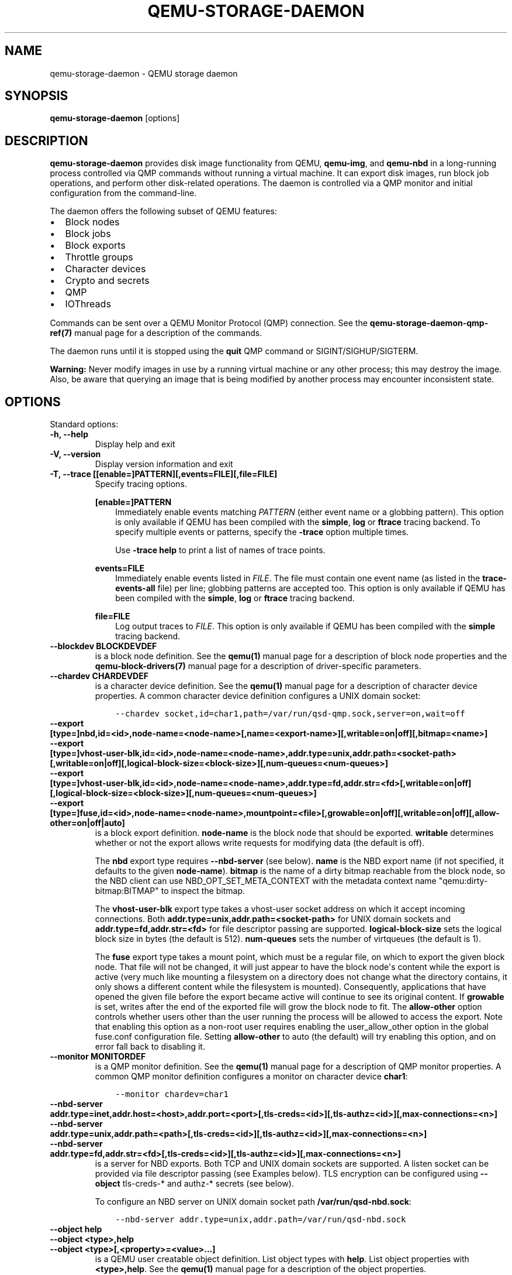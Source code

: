 .\" Man page generated from reStructuredText.
.
.TH "QEMU-STORAGE-DAEMON" "1" "Apr 19, 2022" "7.0.0" "QEMU"
.SH NAME
qemu-storage-daemon \- QEMU storage daemon
.
.nr rst2man-indent-level 0
.
.de1 rstReportMargin
\\$1 \\n[an-margin]
level \\n[rst2man-indent-level]
level margin: \\n[rst2man-indent\\n[rst2man-indent-level]]
-
\\n[rst2man-indent0]
\\n[rst2man-indent1]
\\n[rst2man-indent2]
..
.de1 INDENT
.\" .rstReportMargin pre:
. RS \\$1
. nr rst2man-indent\\n[rst2man-indent-level] \\n[an-margin]
. nr rst2man-indent-level +1
.\" .rstReportMargin post:
..
.de UNINDENT
. RE
.\" indent \\n[an-margin]
.\" old: \\n[rst2man-indent\\n[rst2man-indent-level]]
.nr rst2man-indent-level -1
.\" new: \\n[rst2man-indent\\n[rst2man-indent-level]]
.in \\n[rst2man-indent\\n[rst2man-indent-level]]u
..
.SH SYNOPSIS
.sp
\fBqemu\-storage\-daemon\fP [options]
.SH DESCRIPTION
.sp
\fBqemu\-storage\-daemon\fP provides disk image functionality from QEMU,
\fBqemu\-img\fP, and \fBqemu\-nbd\fP in a long\-running process controlled via QMP
commands without running a virtual machine.
It can export disk images, run block job operations, and
perform other disk\-related operations. The daemon is controlled via a QMP
monitor and initial configuration from the command\-line.
.sp
The daemon offers the following subset of QEMU features:
.INDENT 0.0
.IP \(bu 2
Block nodes
.IP \(bu 2
Block jobs
.IP \(bu 2
Block exports
.IP \(bu 2
Throttle groups
.IP \(bu 2
Character devices
.IP \(bu 2
Crypto and secrets
.IP \(bu 2
QMP
.IP \(bu 2
IOThreads
.UNINDENT
.sp
Commands can be sent over a QEMU Monitor Protocol (QMP) connection. See the
\fBqemu\-storage\-daemon\-qmp\-ref(7)\fP manual page for a description of the
commands.
.sp
The daemon runs until it is stopped using the \fBquit\fP QMP command or
SIGINT/SIGHUP/SIGTERM.
.sp
\fBWarning:\fP Never modify images in use by a running virtual machine or any
other process; this may destroy the image. Also, be aware that querying an
image that is being modified by another process may encounter inconsistent
state.
.SH OPTIONS
.sp
Standard options:
.INDENT 0.0
.TP
.B \-h, \-\-help
Display help and exit
.UNINDENT
.INDENT 0.0
.TP
.B \-V, \-\-version
Display version information and exit
.UNINDENT
.INDENT 0.0
.TP
.B \-T, \-\-trace [[enable=]PATTERN][,events=FILE][,file=FILE]
Specify tracing options.
.sp
\fB[enable=]PATTERN\fP
.INDENT 7.0
.INDENT 3.5
Immediately enable events matching \fIPATTERN\fP
(either event name or a globbing pattern).  This option is only
available if QEMU has been compiled with the \fBsimple\fP, \fBlog\fP
or \fBftrace\fP tracing backend.  To specify multiple events or patterns,
specify the \fB\-trace\fP option multiple times.
.sp
Use \fB\-trace help\fP to print a list of names of trace points.
.UNINDENT
.UNINDENT
.sp
\fBevents=FILE\fP
.INDENT 7.0
.INDENT 3.5
Immediately enable events listed in \fIFILE\fP\&.
The file must contain one event name (as listed in the \fBtrace\-events\-all\fP
file) per line; globbing patterns are accepted too.  This option is only
available if QEMU has been compiled with the \fBsimple\fP, \fBlog\fP or
\fBftrace\fP tracing backend.
.UNINDENT
.UNINDENT
.sp
\fBfile=FILE\fP
.INDENT 7.0
.INDENT 3.5
Log output traces to \fIFILE\fP\&.
This option is only available if QEMU has been compiled with
the \fBsimple\fP tracing backend.
.UNINDENT
.UNINDENT
.UNINDENT
.INDENT 0.0
.TP
.B \-\-blockdev BLOCKDEVDEF
is a block node definition. See the \fBqemu(1)\fP manual page for a
description of block node properties and the \fBqemu\-block\-drivers(7)\fP
manual page for a description of driver\-specific parameters.
.UNINDENT
.INDENT 0.0
.TP
.B \-\-chardev CHARDEVDEF
is a character device definition. See the \fBqemu(1)\fP manual page for
a description of character device properties. A common character device
definition configures a UNIX domain socket:
.INDENT 7.0
.INDENT 3.5
.sp
.nf
.ft C
\-\-chardev socket,id=char1,path=/var/run/qsd\-qmp.sock,server=on,wait=off
.ft P
.fi
.UNINDENT
.UNINDENT
.UNINDENT
.INDENT 0.0
.TP
.B \-\-export [type=]nbd,id=<id>,node\-name=<node\-name>[,name=<export\-name>][,writable=on|off][,bitmap=<name>]
.TP
.B \-\-export [type=]vhost\-user\-blk,id=<id>,node\-name=<node\-name>,addr.type=unix,addr.path=<socket\-path>[,writable=on|off][,logical\-block\-size=<block\-size>][,num\-queues=<num\-queues>]
.TP
.B \-\-export [type=]vhost\-user\-blk,id=<id>,node\-name=<node\-name>,addr.type=fd,addr.str=<fd>[,writable=on|off][,logical\-block\-size=<block\-size>][,num\-queues=<num\-queues>]
.TP
.B \-\-export [type=]fuse,id=<id>,node\-name=<node\-name>,mountpoint=<file>[,growable=on|off][,writable=on|off][,allow\-other=on|off|auto]
is a block export definition. \fBnode\-name\fP is the block node that should be
exported. \fBwritable\fP determines whether or not the export allows write
requests for modifying data (the default is off).
.sp
The \fBnbd\fP export type requires \fB\-\-nbd\-server\fP (see below). \fBname\fP is
the NBD export name (if not specified, it defaults to the given
\fBnode\-name\fP). \fBbitmap\fP is the name of a dirty bitmap reachable from the
block node, so the NBD client can use NBD_OPT_SET_META_CONTEXT with the
metadata context name "qemu:dirty\-bitmap:BITMAP" to inspect the bitmap.
.sp
The \fBvhost\-user\-blk\fP export type takes a vhost\-user socket address on which
it accept incoming connections. Both
\fBaddr.type=unix,addr.path=<socket\-path>\fP for UNIX domain sockets and
\fBaddr.type=fd,addr.str=<fd>\fP for file descriptor passing are supported.
\fBlogical\-block\-size\fP sets the logical block size in bytes (the default is
512). \fBnum\-queues\fP sets the number of virtqueues (the default is 1).
.sp
The \fBfuse\fP export type takes a mount point, which must be a regular file,
on which to export the given block node. That file will not be changed, it
will just appear to have the block node\(aqs content while the export is active
(very much like mounting a filesystem on a directory does not change what the
directory contains, it only shows a different content while the filesystem is
mounted). Consequently, applications that have opened the given file before
the export became active will continue to see its original content. If
\fBgrowable\fP is set, writes after the end of the exported file will grow the
block node to fit.  The \fBallow\-other\fP option controls whether users other
than the user running the process will be allowed to access the export.  Note
that enabling this option as a non\-root user requires enabling the
user_allow_other option in the global fuse.conf configuration file.  Setting
\fBallow\-other\fP to auto (the default) will try enabling this option, and on
error fall back to disabling it.
.UNINDENT
.INDENT 0.0
.TP
.B \-\-monitor MONITORDEF
is a QMP monitor definition. See the \fBqemu(1)\fP manual page for
a description of QMP monitor properties. A common QMP monitor definition
configures a monitor on character device \fBchar1\fP:
.INDENT 7.0
.INDENT 3.5
.sp
.nf
.ft C
\-\-monitor chardev=char1
.ft P
.fi
.UNINDENT
.UNINDENT
.UNINDENT
.INDENT 0.0
.TP
.B \-\-nbd\-server addr.type=inet,addr.host=<host>,addr.port=<port>[,tls\-creds=<id>][,tls\-authz=<id>][,max\-connections=<n>]
.TP
.B \-\-nbd\-server addr.type=unix,addr.path=<path>[,tls\-creds=<id>][,tls\-authz=<id>][,max\-connections=<n>]
.TP
.B \-\-nbd\-server addr.type=fd,addr.str=<fd>[,tls\-creds=<id>][,tls\-authz=<id>][,max\-connections=<n>]
is a server for NBD exports. Both TCP and UNIX domain sockets are supported.
A listen socket can be provided via file descriptor passing (see Examples
below). TLS encryption can be configured using \fB\-\-object\fP tls\-creds\-* and
authz\-* secrets (see below).
.sp
To configure an NBD server on UNIX domain socket path
\fB/var/run/qsd\-nbd.sock\fP:
.INDENT 7.0
.INDENT 3.5
.sp
.nf
.ft C
\-\-nbd\-server addr.type=unix,addr.path=/var/run/qsd\-nbd.sock
.ft P
.fi
.UNINDENT
.UNINDENT
.UNINDENT
.INDENT 0.0
.TP
.B \-\-object help
.TP
.B \-\-object <type>,help
.TP
.B \-\-object <type>[,<property>=<value>...]
is a QEMU user creatable object definition. List object types with \fBhelp\fP\&.
List object properties with \fB<type>,help\fP\&. See the \fBqemu(1)\fP
manual page for a description of the object properties.
.UNINDENT
.INDENT 0.0
.TP
.B \-\-pidfile PATH
is the path to a file where the daemon writes its pid. This allows scripts to
stop the daemon by sending a signal:
.INDENT 7.0
.INDENT 3.5
.sp
.nf
.ft C
$ kill \-SIGTERM $(<path/to/qsd.pid)
.ft P
.fi
.UNINDENT
.UNINDENT
.sp
A file lock is applied to the file so only one instance of the daemon can run
with a given pid file path. The daemon unlinks its pid file when terminating.
.sp
The pid file is written after chardevs, exports, and NBD servers have been
created but before accepting connections. The daemon has started successfully
when the pid file is written and clients may begin connecting.
.UNINDENT
.INDENT 0.0
.TP
.B \-\-daemonize
Daemonize the process. The parent process will exit once startup is complete
(i.e., after the pid file has been or would have been written) or failure
occurs. Its exit code reflects whether the child has started up successfully
or failed to do so.
.UNINDENT
.SH EXAMPLES
.sp
Launch the daemon with QMP monitor socket \fBqmp.sock\fP so clients can execute
QMP commands:
.INDENT 0.0
.INDENT 3.5
.sp
.nf
.ft C
$ qemu\-storage\-daemon \e
    \-\-chardev socket,path=qmp.sock,server=on,wait=off,id=char1 \e
    \-\-monitor chardev=char1
.ft P
.fi
.UNINDENT
.UNINDENT
.sp
Launch the daemon from Python with a QMP monitor socket using file descriptor
passing so there is no need to busy wait for the QMP monitor to become
available:
.INDENT 0.0
.INDENT 3.5
.sp
.nf
.ft C
#!/usr/bin/env python3
import subprocess
import socket

sock_path = \(aq/var/run/qmp.sock\(aq

with socket.socket(socket.AF_UNIX, socket.SOCK_STREAM) as listen_sock:
    listen_sock.bind(sock_path)
    listen_sock.listen()

    fd = listen_sock.fileno()

    subprocess.Popen(
        [\(aqqemu\-storage\-daemon\(aq,
         \(aq\-\-chardev\(aq, f\(aqsocket,fd={fd},server=on,id=char1\(aq,
         \(aq\-\-monitor\(aq, \(aqchardev=char1\(aq],
        pass_fds=[fd],
    )

# listen_sock was automatically closed when leaving the \(aqwith\(aq statement
# body. If the daemon process terminated early then the following connect()
# will fail with "Connection refused" because no process has the listen
# socket open anymore. Launch errors can be detected this way.

qmp_sock = socket.socket(socket.AF_UNIX, socket.SOCK_STREAM)
qmp_sock.connect(sock_path)
\&...QMP interaction...
.ft P
.fi
.UNINDENT
.UNINDENT
.sp
The same socket spawning approach also works with the \fB\-\-nbd\-server
addr.type=fd,addr.str=<fd>\fP and \fB\-\-export
type=vhost\-user\-blk,addr.type=fd,addr.str=<fd>\fP options.
.sp
Export raw image file \fBdisk.img\fP over NBD UNIX domain socket \fBnbd.sock\fP:
.INDENT 0.0
.INDENT 3.5
.sp
.nf
.ft C
$ qemu\-storage\-daemon \e
    \-\-blockdev driver=file,node\-name=disk,filename=disk.img \e
    \-\-nbd\-server addr.type=unix,addr.path=nbd.sock \e
    \-\-export type=nbd,id=export,node\-name=disk,writable=on
.ft P
.fi
.UNINDENT
.UNINDENT
.sp
Export a qcow2 image file \fBdisk.qcow2\fP as a vhost\-user\-blk device over UNIX
domain socket \fBvhost\-user\-blk.sock\fP:
.INDENT 0.0
.INDENT 3.5
.sp
.nf
.ft C
$ qemu\-storage\-daemon \e
    \-\-blockdev driver=file,node\-name=file,filename=disk.qcow2 \e
    \-\-blockdev driver=qcow2,node\-name=qcow2,file=file \e
    \-\-export type=vhost\-user\-blk,id=export,addr.type=unix,addr.path=vhost\-user\-blk.sock,node\-name=qcow2
.ft P
.fi
.UNINDENT
.UNINDENT
.sp
Export a qcow2 image file \fBdisk.qcow2\fP via FUSE on itself, so the disk image
file will then appear as a raw image:
.INDENT 0.0
.INDENT 3.5
.sp
.nf
.ft C
$ qemu\-storage\-daemon \e
    \-\-blockdev driver=file,node\-name=file,filename=disk.qcow2 \e
    \-\-blockdev driver=qcow2,node\-name=qcow2,file=file \e
    \-\-export type=fuse,id=export,node\-name=qcow2,mountpoint=disk.qcow2,writable=on
.ft P
.fi
.UNINDENT
.UNINDENT
.SH SEE ALSO
.sp
\fBqemu(1)\fP, \fBqemu\-block\-drivers(7)\fP, \fBqemu\-storage\-daemon\-qmp\-ref(7)\fP
.SH COPYRIGHT
2022, The QEMU Project Developers
.\" Generated by docutils manpage writer.
.

